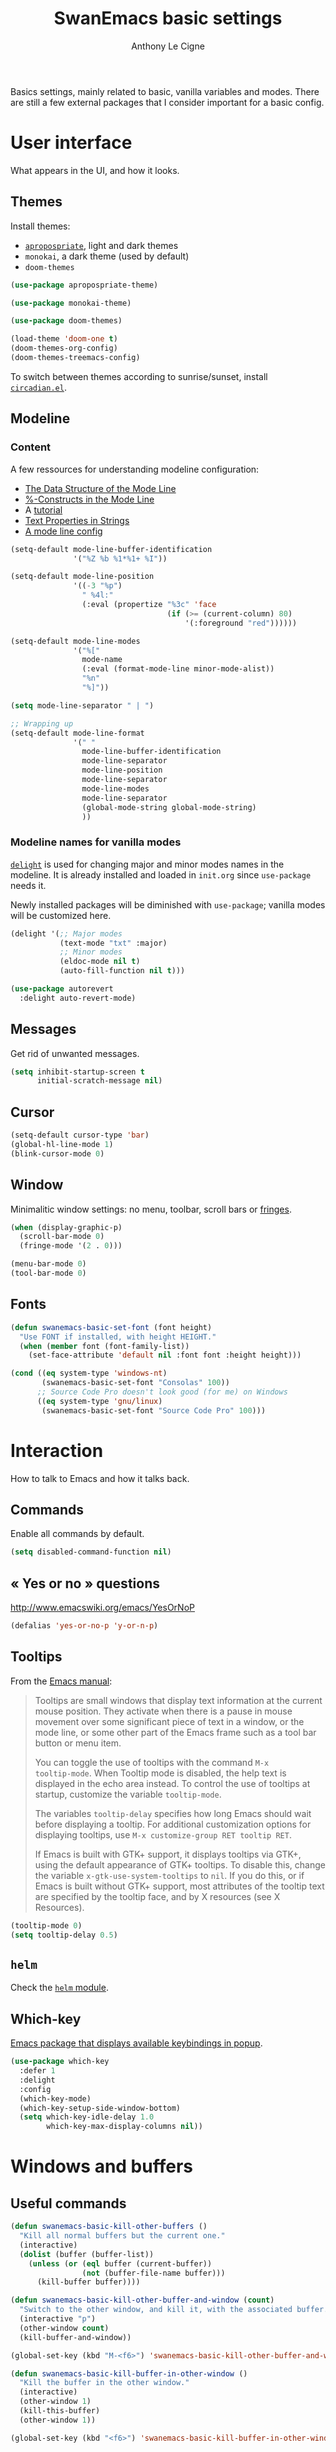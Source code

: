 #+TITLE: SwanEmacs basic settings
#+AUTHOR: Anthony Le Cigne

Basics settings, mainly related to basic, vanilla variables and
modes. There are still a few external packages that I consider
important for a basic config.

* Table of contents                                            :toc:noexport:
- [[#user-interface][User interface]]
  - [[#themes][Themes]]
  - [[#modeline][Modeline]]
  - [[#messages][Messages]]
  - [[#cursor][Cursor]]
  - [[#window][Window]]
  - [[#fonts][Fonts]]
- [[#interaction][Interaction]]
  - [[#commands][Commands]]
  - [[#-yes-or-no--questions][« Yes or no » questions]]
  - [[#tooltips][Tooltips]]
  - [[#helm][=helm=]]
  - [[#which-key][Which-key]]
- [[#windows-and-buffers][Windows and buffers]]
  - [[#useful-commands][Useful commands]]
  - [[#general][General]]
  - [[#ibuffer][=ibuffer=]]
  - [[#popwin][Popwin]]
- [[#navigation][Navigation]]
  - [[#searching][Searching]]
- [[#editing][Editing]]
  - [[#smartparens][=smartparens=]]
  - [[#useful-commands-1][Useful commands]]
  - [[#encoding][Encoding]]
  - [[#completion][Completion]]
  - [[#undoing-things][Undoing things]]
  - [[#misc][Misc]]
- [[#saving][Saving]]
  - [[#backups][Backups]]
- [[#programming][Programming]]
- [[#basic-fileproject-management][Basic file/project management]]
  - [[#projectile][=projectile=]]
  - [[#treemacs][Treemacs]]
  - [[#recentf][Recentf]]
  - [[#dired][Dired]]
  - [[#backups-1][Backups]]
  - [[#recentf-1][Recentf]]
- [[#help][Help]]
  - [[#general-1][General]]
  - [[#company-quickhelp][=company-quickhelp=]]
- [[#wrapping-up][Wrapping up]]

* User interface

What appears in the UI, and how it looks.

** Themes

Install themes:

- [[https://github.com/waymondo/apropospriate-theme][=apropospriate=]], light and dark themes
- =monokai=, a dark theme (used by default)
- =doom-themes=

#+BEGIN_SRC emacs-lisp :tangle yes
  (use-package apropospriate-theme)

  (use-package monokai-theme)

  (use-package doom-themes)

  (load-theme 'doom-one t)
  (doom-themes-org-config)
  (doom-themes-treemacs-config)
#+END_SRC

To switch between themes according to sunrise/sunset, install
[[https://github.com/guidoschmidt/circadian.el][=circadian.el=]].

** Modeline

*** Content

A few ressources for understanding modeline configuration: 

- [[https://www.gnu.org/software/emacs/manual/html_node/elisp/Mode-Line-Data.html#Mode-Line-Data][The Data Structure of the Mode Line]]
- [[https://www.gnu.org/software/emacs/manual/html_node/elisp/_0025_002dConstructs.html#g_t_0025_002dConstructs][%-Constructs in the Mode Line]]
- A [[http://www.lunaryorn.com/2014/07/26/make-your-emacs-mode-line-more-useful.html][tutorial]]
- [[http://www.gnu.org/software/emacs/manual/html_node/elisp/Text-Props-and-Strings.html][Text Properties in Strings]]
- [[http://amitp.blogspot.com/2011/08/emacs-custom-mode-line.html][A mode line config]]

#+BEGIN_SRC emacs-lisp :tangle yes
  (setq-default mode-line-buffer-identification
                '("%Z %b %1*%1+ %I"))

  (setq-default mode-line-position
                '((-3 "%p")
                  " %4l:"
                  (:eval (propertize "%3c" 'face
                                     (if (>= (current-column) 80)
                                         '(:foreground "red"))))))

  (setq-default mode-line-modes
                '("%["
                  mode-name
                  (:eval (format-mode-line minor-mode-alist))
                  "%n"
                  "%]"))

  (setq mode-line-separator " | ")

  ;; Wrapping up
  (setq-default mode-line-format
                '(" "
                  mode-line-buffer-identification
                  mode-line-separator
                  mode-line-position
                  mode-line-separator
                  mode-line-modes
                  mode-line-separator
                  (global-mode-string global-mode-string)
                  ))
#+END_SRC

*** Modeline names for vanilla modes

[[https://elpa.gnu.org/packages/delight.html][=delight=]] is used for changing major and minor modes names in the
modeline. It is already installed and loaded in =init.org= since
=use-package= needs it.

Newly installed packages will be diminished with =use-package=;
vanilla modes will be customized here.

#+BEGIN_SRC emacs-lisp :tangle yes
  (delight '(;; Major modes
             (text-mode "txt" :major)
             ;; Minor modes
             (eldoc-mode nil t)
             (auto-fill-function nil t)))

  (use-package autorevert
    :delight auto-revert-mode)
#+END_SRC

** Messages

Get rid of unwanted messages.

#+BEGIN_SRC emacs-lisp :tangle yes
  (setq inhibit-startup-screen t
        initial-scratch-message nil)
#+END_SRC

** Cursor

#+BEGIN_SRC emacs-lisp :tangle yes
  (setq-default cursor-type 'bar)
  (global-hl-line-mode 1)
  (blink-cursor-mode 0)
#+END_SRC

** Window

Minimalitic window settings: no menu, toolbar, scroll bars or [[https://www.gnu.org/software/emacs/manual/html_node/emacs/Fringes.html][fringes]].

#+BEGIN_SRC emacs-lisp :tangle yes
  (when (display-graphic-p)
    (scroll-bar-mode 0)
    (fringe-mode '(2 . 0)))

  (menu-bar-mode 0)
  (tool-bar-mode 0)
#+END_SRC

** Fonts

#+BEGIN_SRC emacs-lisp :tangle yes
  (defun swanemacs-basic-set-font (font height)
    "Use FONT if installed, with height HEIGHT."
    (when (member font (font-family-list))
      (set-face-attribute 'default nil :font font :height height)))

  (cond ((eq system-type 'windows-nt)
         (swanemacs-basic-set-font "Consolas" 100))
        ;; Source Code Pro doesn't look good (for me) on Windows
        ((eq system-type 'gnu/linux)
         (swanemacs-basic-set-font "Source Code Pro" 100)))
#+END_SRC

* Interaction

How to talk to Emacs and how it talks back.

** Commands

Enable all commands by default.

#+begin_src emacs-lisp :tangle yes
  (setq disabled-command-function nil)
#+end_src

** « Yes or no » questions

http://www.emacswiki.org/emacs/YesOrNoP

#+BEGIN_SRC emacs-lisp :tangle yes
  (defalias 'yes-or-no-p 'y-or-n-p)
#+END_SRC

** Tooltips

From the [[http://www.gnu.org/software/emacs/manual/html_node/emacs/Tooltips.html][Emacs manual]]:

#+BEGIN_QUOTE
Tooltips are small windows that display text information at the
current mouse position. They activate when there is a pause in mouse
movement over some significant piece of text in a window, or the mode
line, or some other part of the Emacs frame such as a tool bar button
or menu item.

You can toggle the use of tooltips with the command =M-x
tooltip-mode=. When Tooltip mode is disabled, the help text is
displayed in the echo area instead. To control the use of tooltips at
startup, customize the variable =tooltip-mode=.

The variables =tooltip-delay= specifies how long Emacs should wait
before displaying a tooltip. For additional customization options for
displaying tooltips, use =M-x customize-group RET tooltip RET=.

If Emacs is built with GTK+ support, it displays tooltips via GTK+,
using the default appearance of GTK+ tooltips. To disable this, change
the variable =x-gtk-use-system-tooltips= to =nil=. If you do this, or
if Emacs is built without GTK+ support, most attributes of the tooltip
text are specified by the tooltip face, and by X resources (see X
Resources).
#+END_QUOTE

#+BEGIN_SRC emacs-lisp :tangle yes
  (tooltip-mode 0)
  (setq tooltip-delay 0.5)
#+END_SRC

** =helm=

Check the [[file:swanemacs-helm.org][=helm= module]].

** Which-key

[[https://github.com/justbur/emacs-which-key][Emacs package that displays available keybindings in popup]].

#+BEGIN_SRC emacs-lisp :tangle yes :noweb yes
  (use-package which-key
    :defer 1
    :delight
    :config
    (which-key-mode)
    (which-key-setup-side-window-bottom)
    (setq which-key-idle-delay 1.0
          which-key-max-display-columns nil))
#+END_SRC

* Windows and buffers

** Useful commands

#+BEGIN_SRC emacs-lisp :tangle yes
  (defun swanemacs-basic-kill-other-buffers ()
    "Kill all normal buffers but the current one."
    (interactive)
    (dolist (buffer (buffer-list))
      (unless (or (eql buffer (current-buffer))
                  (not (buffer-file-name buffer)))
        (kill-buffer buffer))))

  (defun swanemacs-basic-kill-other-buffer-and-window (count)
    "Switch to the other window, and kill it, with the associated buffer."
    (interactive "p")
    (other-window count)
    (kill-buffer-and-window))

  (global-set-key (kbd "M-<f6>") 'swanemacs-basic-kill-other-buffer-and-window)

  (defun swanemacs-basic-kill-buffer-in-other-window ()
    "Kill the buffer in the other window."
    (interactive)
    (other-window 1)
    (kill-this-buffer)
    (other-window 1))

  (global-set-key (kbd "<f6>") 'swanemacs-basic-kill-buffer-in-other-window)

  (defun swanemacs-basic-kill-other-window ()
    "Kill the other window but don't kill its buffer."
    (interactive)
    (other-window 1)
    (delete-window))

  (global-set-key (kbd "C-<f6>") 'swanemacs-basic-kill-other-window)

  (defun swanemacs-basic-switch-to-previous-buffer ()
    "Switch to the most recently selected buffer other than current
  buffer, unless the previous buffer is visible."
    (interactive)
    (switch-to-buffer (other-buffer (current-buffer) nil)))

  (key-chord-define-global "jh" 'swanemacs-basic-switch-to-previous-buffer)

  (global-set-key (kbd "C-S-k") 'kill-whole-line)
  (global-set-key (kbd "<f5>") 'kill-this-buffer)
  (key-chord-define-global ";k" 'kill-this-buffer)
  (global-set-key (kbd "M-<f5>") 'kill-buffer-and-window)
  (define-key global-map (kbd "C-c ù") 'ibuffer)
  (global-set-key (kbd "C-<f5>") 'delete-window)
  (key-chord-define-global ";o" 'other-window)
  (key-chord-define-global ";à" 'delete-window)
  (key-chord-define-global ";&" 'delete-other-windows)
  (key-chord-define-global ";é" 'split-window-below)
  (key-chord-define-global ";\"" 'split-window-right)

#+END_SRC

** General

#+BEGIN_SRC emacs-lisp :tangle yes
  (setq uniquify-buffer-name-style 'post-forward)

  (defadvice quit-window (before quit-window-always-kill)
    "When running `quit-window', always kill the buffer."
    (ad-set-arg 0 t))

  (ad-activate 'quit-window)
#+END_SRC

Saving sessions.

#+BEGIN_SRC emacs-lisp :tangle yes
  (desktop-save-mode 0)
  (setq desktop-save 'ask)
#+END_SRC

** =ibuffer=

[[https://www.emacswiki.org/emacs/IbufferMode][=ibuffer=]]...

#+BEGIN_QUOTE
[...] lets you operate on buffers much in the same manner as Dired.
#+END_QUOTE

#+BEGIN_SRC emacs-lisp :tangle yes
  (use-package ibuffer
    :ensure nil
    :config
    (setq ibuffer-default-sorting-mode 'major-mode)
    (setq ibuffer-saved-filter-groups
          (quote (("default"
                   ("Dired"
                    (mode . dired-mode))
                   ("Shell"
                    (or (mode . eshell-mode)
                        (mode . shell-mode)))
                   ("Org" ;; all org-related buffers
                    (mode . org-mode)
                    )
                   ("Markdown"
                    (mode . markdown-mode))
                   ("TeX"
                    (mode . latex-mode))              
                   ("Text"
                    (mode . text-mode))
                   ("R"
                    (mode . r-mode))
                   ("PDF"
                    (name . ".*\.pdf$"))
                   ("Data files"
                    (name . ".*\.csv$"))
                   ("Common Lisp"
                    (or (mode . lisp-mode)
                        (mode . slime-repl-mode)
                        ))
                   ("Emacs Lisp"
                    (or (mode . inferior-emacs-lisp-mode)
                        (mode . lisp-interaction-mode)
                        (mode . emacs-lisp-mode)))
                   ("Python"
                    (mode . python-mode))
                   ("R"
                    (or (mode . inferior-ess-mode)
                        (mode . ess-mode)))
                   ("Calc"
                    (mode . calc-mode))
                   ("Web"
                    (mode . eww-mode))
                   ("Planning"
                    (or
                     (name . "^\\*Calendar\\*$")
                     (name . "^\\*Org Agenda\\*$")))
                   ("Jabber"
                    (or
                     (mode . jabber-roster-mode)
                     (mode . jabber-chat-mode)))
                   ("IRC"
                    (mode . erc-mode))
                   ("ELPA"
                    (mode . package-menu-mode))
                   ))))

    (add-hook 'ibuffer-mode-hook
              (lambda ()
                ;;(ibuffer-auto-mode 1)   ;auto update the buffer-list
                (ibuffer-switch-to-saved-filter-groups "default")
                ))

    ;; Don't show (filter) groups that are empty.
    (setq ibuffer-show-empty-filter-groups nil)

    (setq ibuffer-formats
          '((mark modified read-only " "
                  (name 40 40 :left :elide)
                  " "
                  (mode 16 16 :left :elide)))))
#+END_SRC

** Popwin

[[https://github.com/m2ym/popwin-el][Github page]]. I should have a look at [[https://github.com/wasamasa/shackle][Shackle]] too.

#+BEGIN_QUOTE
=popwin= is a popup window manager for Emacs which makes you free from
the hell of annoying buffers [...]
#+END_QUOTE

#+BEGIN_SRC emacs-lisp :tangle yes
  (use-package popwin
    :defer 1				; probably not needed right away
    :config (popwin-mode 1))
#+END_SRC

* Navigation

** Searching

#+BEGIN_SRC emacs-lisp :tangle yes
  (setq isearch-allow-scroll t)
#+END_SRC

* Editing

What happens right around the cursor.

** =smartparens=

#+begin_src emacs-lisp :tangle yes
  (use-package smartparens
    :delight
    :config
    (require 'smartparens-config)
    (smartparens-global-mode))
#+end_src

** Useful commands

#+BEGIN_SRC emacs-lisp :tangle yes
  (defun swanemacs-basic-eval-and-replace ()
    "Replace the preceding sexp with its value."
    (interactive)
    (backward-kill-sexp)
    (condition-case nil
        (prin1 (eval (read (current-kill 0)))
               (current-buffer))
      (error (message "Invalid expression")
             (insert (current-kill 0)))))

  (global-set-key (kbd "C-c e") 'swanemacs-basic-eval-and-replace)

  (defun swanemacs-basic-unfill-region (beg end)
    "Unfill the region, joining text paragraphs into a single
  logical line. This is useful, e.g., for use with
  `visual-line-mode'."
    (interactive "*r")
    (let ((fill-column (point-max)))
      (fill-region beg end)))
#+END_SRC

Duplicate a line - taken from [[https://stackoverflow.com/a/998472][this SO answer]].

#+BEGIN_SRC emacs-lisp :tangle yes
  (defun swanemacs-basic-duplicate-line (arg)
    "Duplicate current line, leaving point in lower line."
    (interactive "*p")
    (setq buffer-undo-list (cons (point) buffer-undo-list)) ; save the point for undo
    ;; local variables for start and end of line
    (let ((bol (save-excursion (beginning-of-line) (point)))
          eol)
      (save-excursion
        ;; don't use forward-line for this, because you would have
        ;; to check whether you are at the end of the buffer
        (end-of-line)
        (setq eol (point))
        ;; store the line and disable the recording of undo information
        (let ((line (buffer-substring bol eol))
              (buffer-undo-list t)
              (count arg))
          ;; insert the line arg times
          (while (> count 0)
            (newline)         ;; because there is no newline in 'line'
            (insert line)
            (setq count (1- count))))
        ;; create the undo information
        (setq buffer-undo-list (cons (cons eol (point)) buffer-undo-list)))) ; end-of-let
    ;; put the point in the lowest line and return
    (next-line arg))

  (global-set-key (kbd "C-c d") 'swanemacs-basic-duplicate-line)
#+END_SRC

** Encoding

#+BEGIN_SRC emacs-lisp :tangle yes
  (setq system-time-locale "fr_FR.UTF-8"
        ;; disable CJK coding/encoding (Chinese/Japanese/Korean characters)
        utf-translate-cjk-mode nil
        locale-coding-system 'utf-8
        ;; Save clipboard strings into kill ring before replacing them. This
        ;; saves you the burden of losing data because you killed something in
        ;; Emacs before pasting it.
        save-interprogram-paste-before-kill t)

  (set-language-environment "UTF-8")
  (set-keyboard-coding-system 'utf-8-mac) ; For old Carbon emacs on OS X only
  (set-default-coding-systems 'utf-8)
  (set-terminal-coding-system 'utf-8)

  (unless (eq system-type 'windows-nt)
    (set-selection-coding-system 'utf-8))

  (prefer-coding-system 'utf-8)
#+END_SRC

** Completion

See the [[file:swanemacs-completion.org][=swanemacs-completion=]] module.

** Undoing things

Here is a [[https://www.emacswiki.org/emacs/UndoTree][presentation]] of =undo-tree= and an [[https://i2.wp.com/pragmaticemacs.com/wp-content/uploads/2015/06/wpid-undo-tree1.gif][animation]] of it in action
(from [[http://pragmaticemacs.com/][Pragmatic Emacs]]).

Use =C-x u= to call =undo-tree-visualize=.

#+BEGIN_SRC emacs-lisp :tangle yes
  (use-package undo-tree
    :demand
    :delight
    :config
    (global-undo-tree-mode))
#+END_SRC

** Misc

#+BEGIN_SRC emacs-lisp :tangle yes
  (show-paren-mode 1)
  (put 'upcase-region 'disabled nil)

  (add-hook 'text-mode-hook
            (lambda ()
              (turn-on-auto-fill)
              (setq default-justification 'left)
              (setq fill-column 70)))
#+END_SRC

* Saving

How to not lose stuff and keep track of it.

** Backups

See [[http://stackoverflow.com/a/151946/4288408][this link]] and [[http://stackoverflow.com/a/18330742/4288408][this link]].

#+BEGIN_SRC emacs-lisp :tangle yes
  (setq backup-by-copying t       ; don't clobber symlinks
        delete-old-versions t     ; delete excess backup files silently
        kept-new-versions 6       ; newest versions to keep when a new
                                  ; numbered backup is made
        kept-old-versions 2       ; oldest versions to keep when a new
                                  ; numbered backup is made
        version-control t)        ; version numbers for backup files
#+END_SRC

* Programming

Check the [[file:swanemacs-prog.org][=swanemacs-prog=]] module.

* Basic file/project management

Managing files or projects. Check also:

** =projectile=

Check the [[file:swanemacs-projectile.org][=swanemacs-projectile= module]].

** Treemacs

The [[https://github.com/Alexander-Miller/treemacs][Treemacs]] file explorer.

#+BEGIN_SRC emacs-lisp :tangle yes
  (use-package treemacs
    :defer t
    :config
    (setq treemacs-collapse-dirs              (if (executable-find "python") 3 0)
          treemacs-deferred-git-apply-delay   0.5
          treemacs-file-event-delay           5000
          treemacs-file-follow-delay          0.2
          treemacs-follow-after-init          t
          treemacs-follow-recenter-distance   0.1
          treemacs-goto-tag-strategy          'refetch-index
          treemacs-indentation                2
          treemacs-indentation-string         " "
          treemacs-is-never-other-window      nil
          treemacs-no-png-images              nil
          treemacs-project-follow-cleanup     nil
          treemacs-persist-file               (expand-file-name ".cache/treemacs-persist" user-emacs-directory)
          treemacs-recenter-after-file-follow nil
          treemacs-recenter-after-tag-follow  nil
          treemacs-show-hidden-files          t
          treemacs-silent-filewatch           nil
          treemacs-silent-refresh             nil
          treemacs-sorting                    'alphabetic-desc
          treemacs-space-between-root-nodes   t
          treemacs-tag-follow-cleanup         t
          treemacs-tag-follow-delay           1.5
          treemacs-width                      35)

    (treemacs-follow-mode t)
    (treemacs-filewatch-mode t)
    (treemacs-fringe-indicator-mode t)

    (pcase (cons (not (null (executable-find "git")))
                 (not (null (executable-find "python3"))))
      (`(t . t)
       (treemacs-git-mode 'extended))
      (`(t . _)
       (treemacs-git-mode 'simple)))
    :bind
    (:map global-map
          ("C-x t t"   . treemacs)
          ("C-x t B"   . treemacs-bookmark)
          ("C-x t C-t" . treemacs-find-file)
          ("C-x t M-t" . treemacs-find-tag)))

  (use-package treemacs-projectile
    :after treemacs projectile)
#+END_SRC

** Recentf

#+BEGIN_SRC emacs-lisp :tangle yes
  (use-package recentf
    :config
    (setq recentf-max-saved-items 50))
#+END_SRC

** Dired

Check the [[file:swanemacs-dired.org][=swanemacs-dired module=]].

** Backups

#+BEGIN_SRC emacs-lisp :tangle yes
  (setq backup-directory-alist `(("." . ,swanemacs-backup-dir)))
#+END_SRC

** Recentf

#+BEGIN_SRC emacs-lisp :tangle yes
  ;; One recentf file for every system I work on. This is not perfect
  ;; but better than having non-existent files from other systems in my
  ;; recentf list.
  (setq recentf-save-file (locate-user-emacs-file
                           (concat "recentf/recentf-" swanemacs-current-system)))
#+END_SRC

* Help

** General

#+BEGIN_SRC emacs-lisp :tangle yes
  (global-set-key (kbd "C-h C-f") 'find-function)
  (global-set-key (kbd "C-h C-v") 'find-variable)
#+END_SRC

** =company-quickhelp=

See this [[file:swanemacs-company.org::*=company-quickhelp=][section]] in the =swanemacs-company= module.

* Wrapping up

Declare =swanemacs-basic= as a feature.

#+BEGIN_SRC emacs-lisp :tangle yes
  (provide 'swanemacs-basic)
#+END_SRC

Use =with-eval-after-load= in your personal config in case the
=swanemacs-basic= module is not activated. An example:

#+BEGIN_SRC emacs-lisp :tangle no
  (with-eval-after-load "swanemacs-basic"
    (global-set-key (kbd "C-c d") 'swanemacs-basic-duplicate-line))
#+END_SRC

